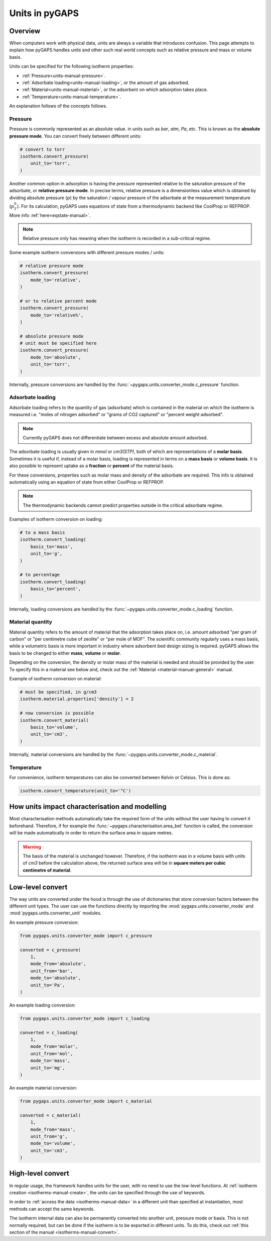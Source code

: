 .. _units-manual:

Units in pyGAPS
===============

.. _units-manual-general:

Overview
--------

When computers work with physical data, units are always a variable that
introduces confusion. This page attempts to explain how pyGAPS handles units and
other such real world concepts such as relative pressure and mass or volume
basis.

Units can be specified for the following isotherm properties:

- :ref:`Pressure<units-manual-pressure>`.
- :ref:`Adsorbate loading<units-manual-loading>`, or the amount of gas adsorbed.
- :ref:`Material<units-manual-material>`, or the adsorbent on which adsorption takes place.
- :ref:`Temperature<units-manual-temperature>`.

An explanation follows of the concepts follows.


.. _units-manual-pressure:

Pressure
::::::::

Pressure is commonly represented as an absolute value. in units such as *bar*,
*atm*, *Pa*, etc. This is known as the **absolute pressure mode**. You can convert
freely between different units:

.. code:: python

    # convert to torr
    isotherm.convert_pressure(
        unit_to='torr',
    )

Another common option in adsorption is having the pressure represented relative
to the saturation pressure of the adsorbate, or **relative pressure mode**. In
precise terms, relative pressure is a dimensionless value which is obtained by
dividing absolute pressure (:math:`p`) by the saturation / vapour pressure of
the adsorbate at the measurement temperature (:math:`p^0_T`). For its
calculation, pyGAPS uses equations of state from a thermodynamic backend like
CoolProp or REFPROP. More info :ref:`here<eqstate-manual>`.

.. note::

    Relative pressure only has meaning when the isotherm is recorded in a
    sub-critical regime.

Some example isotherm conversions with different pressure modes / units:

.. code:: python

    # relative pressure mode
    isotherm.convert_pressure(
        mode_to='relative',
    )

    # or to relative percent mode
    isotherm.convert_pressure(
        mode_to='relative%',
    )

    # absolute pressure mode
    # unit must be specified here
    isotherm.convert_pressure(
        mode_to='absolute',
        unit_to='torr',
    )

Internally, pressure conversions are handled by the
:func:`~pygaps.units.converter_mode.c_pressure` function.


.. _units-manual-loading:

Adsorbate loading
:::::::::::::::::

Adsorbate loading refers to the quantity of gas (adsorbate) which is contained
in the material on which the isotherm is measured i.e. "moles of nitrogen
adsorbed" or "grams of CO2 captured" or "percent weight adsorbed".

.. note::

    Currently pyGAPS does not differentiate between excess and absolute amount
    adsorbed.

The adsorbate loading is usually given in *mmol* or *cm3(STP)*, both of which
are representations of a **molar basis**. Sometimes it is useful if, instead of
a molar basis, loading is represented in terms on a **mass basis** or **volume
basis**. It is also possible to represent uptake as a **fraction** or
**percent** of the material basis.

For these conversions, properties such as molar mass and density of the
adsorbate are required. This info is obtained automatically using an equation of
state from either CoolProp or REFPROP.

.. note::

    The thermodynamic backends cannot predict properties outside in the critical
    adsorbate regime.

Examples of isotherm conversion on loading:

.. code:: python

    # to a mass basis
    isotherm.convert_loading(
        basis_to='mass',
        unit_to='g',
    )

    # to percentage
    isotherm.convert_loading(
        basis_to='percent',
    )

Internally, loading conversions are handled by the
:func:`~pygaps.units.converter_mode.c_loading` function.


.. _units-manual-material:

Material quantity
:::::::::::::::::

Material quantity refers to the amount of material that the adsorption takes
place on, i.e. amount adsorbed "per gram of carbon" or "per centimetre cube of
zeolite" or "per mole of MOF". The scientific community regularly uses a mass
basis, while a volumetric basis is more important in industry where adsorbent
bed design sizing is required. pyGAPS allows the basis to be changed to either
**mass**, **volume** or **molar**.

Depending on the conversion, the density or molar mass of the material is needed
and should be provided by the user. To specify this in a material see below and,
check out the :ref:`Material <material-manual-general>` manual.

Example of isotherm conversion on material:

.. code:: python

    # must be specified, in g/cm3
    isotherm.material.properties['density'] = 2

    # now conversion is possible
    isotherm.convert_material(
        basis_to='volume',
        unit_to='cm3',
    )


Internally, material conversions are handled by the
:func:`~pygaps.units.converter_mode.c_material`.


.. _units-manual-temperature:

Temperature
:::::::::::

For convenience, isotherm temperatures can also be converted between Kelvin or
Celsius. This is done as:

.. code:: python

    isotherm.convert_temperature(unit_to='°C')


.. _units-manual-impact:

How units impact characterisation and modelling
-----------------------------------------------

Most characterisation methods automatically take the required form of the units
without the user having to convert it beforehand. Therefore, if for example the
:func:`~pygaps.characterisation.area_bet` function is called, the conversion
will be made automatically in order to return the surface area in square metres.

.. warning::

    The basis of the material is unchanged however. Therefore, if the isotherm
    was in a volume basis with units of *cm3* before the calculation above, the
    returned surface area will be in **square meters per cubic centimetre of
    material**.

.. _units-manual-low-level:

Low-level convert
-----------------

The way units are converted under the hood is through the use of dictionaries
that store conversion factors between the different unit types. The user can use
the functions directly by importing the :mod:`pygaps.units.converter_mode`
and :mod:`pygaps.units.converter_unit` modules.

An example pressure conversion:

.. code:: python

    from pygaps.units.converter_mode import c_pressure

    converted = c_pressure(
        1,
        mode_from='absolute',
        unit_from='bar',
        mode_to='absolute',
        unit_to='Pa',
    )


An example loading conversion:

.. code:: python

    from pygaps.units.converter_mode import c_loading

    converted = c_loading(
        1,
        mode_from='molar',
        unit_from='mol',
        mode_to='mass',
        unit_to='mg',
    )

An example material conversion:

.. code:: python

    from pygaps.units.converter_mode import c_material

    converted = c_material(
        1,
        mode_from='mass',
        unit_from='g',
        mode_to='volume',
        unit_to='cm3',
    )



.. _units-manual-high-level:

High-level convert
------------------

In regular usage, the framework handles units for the user, with no need to use
the low-level functions. At :ref:`isotherm creation <isotherms-manual-create>`,
the units can be specified through the use of keywords.

In order to :ref:`access the data <isotherms-manual-data>` in a different unit
than specified at instantiation, most methods can accept the same keywords.

The isotherm internal data can also be permanently converted into another unit,
pressure mode or basis. This is not normally required, but can be done if the
isotherm is to be exported in different units. To do this, check out
:ref:`this section of the manual <isotherms-manual-convert>`.
